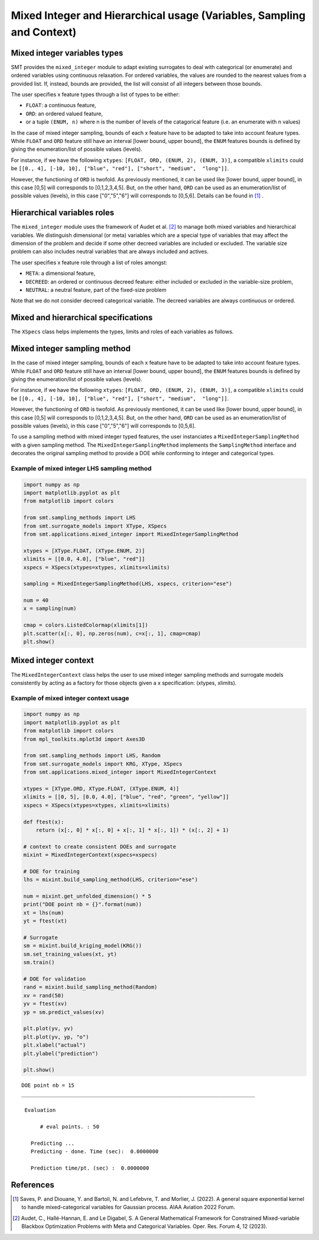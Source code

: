 .. _Mixed Integer and Hierarchical Variables Types Specifications: 

Mixed Integer and Hierarchical usage (Variables, Sampling and Context)
======================================================================

Mixed integer variables types
-----------------------------

SMT provides the ``mixed_integer`` module to adapt existing surrogates to deal with categorical (or enumerate) and ordered variables using continuous relaxation.
For ordered variables, the values are rounded to the nearest values from a provided list. If, instead, bounds are provided, the list will consist of all integers between those bounds.

The user specifies x feature types through a list of types to be either:

- ``FLOAT``: a continuous feature,
- ``ORD``: an ordered valued feature,
- or a tuple ``(ENUM, n)`` where n is the number of levels of the catagorical feature (i.e. an enumerate with n values)

In the case of mixed integer sampling, bounds of each x feature have to be adapted to take into account feature types. While ``FLOAT`` and ``ORD`` feature still have an interval [lower bound, upper bound], the ``ENUM`` features bounds is defined by giving the enumeration/list of possible values (levels). 

For instance, if we have the following ``xtypes``: ``[FLOAT, ORD, (ENUM, 2), (ENUM, 3)]``, a compatible ``xlimits`` could be ``[[0., 4], [-10, 10], ["blue", "red"], ["short", "medium",  "long"]]``.

However, the functioning of ``ORD`` is twofold. As previously mentioned, it can be used like [lower bound, upper bound], in this case [0,5] will corresponds to [0,1,2,3,4,5]. But, on the other hand, ``ORD`` can be used as an enumeration/list of possible values (levels), in this case ["0","5","6"] will corresponds to [0,5,6]. Details can be found in [1]_ .

Hierarchical variables roles
----------------------------

The ``mixed_integer`` module uses the framework of Audet et al. [2]_ to manage both mixed variables and hierarchical variables. We distinguish dimensional (or meta) variables which are a special type of variables that may affect the dimension of the problem and decide if some other decreed variables are included or excluded. The variable size problem can also includes neutral variables that are always included and actives. 

The user specifies x feature role through a list of roles amongst:

- ``META``: a dimensional feature,
- ``DECREED``: an ordered or continuous decreed feature: either included or excluded in the variable-size problem,
- ``NEUTRAL``: a neutral feature, part of the fixed-size problem

Note that we do not consider decreed categorical variable. The decreed variables are always continuous or ordered.

Mixed and hierarchical specifications
-------------------------------------

The ``XSpecs`` class helps implements the types, limits and roles of each variables as follows.

  .. autoclass:: smt.utils.kriging.XSpecs

  .. automethod:: smt.utils.kriging.XSpecs.__init__

  .. automethod:: smt.utils.kriging.XSpecs.roles

  .. automethod:: smt.utils.kriging.XSpecs.types

  .. automethod:: smt.utils.kriging.XSpecs.limits


Mixed integer sampling method
-----------------------------

In the case of mixed integer sampling, bounds of each x feature have to be adapted to take into account feature types. While ``FLOAT`` and ``ORD`` feature still have an interval [lower bound, upper bound], the ``ENUM`` features bounds is defined by giving the enumeration/list of possible values (levels). 

For instance, if we have the following ``xtypes``: ``[FLOAT, ORD, (ENUM, 2), (ENUM, 3)]``, a compatible ``xlimits`` could be ``[[0., 4], [-10, 10], ["blue", "red"], ["short", "medium",  "long"]]``.

However, the functioning of ``ORD`` is twofold. As previously mentioned, it can be used like [lower bound, upper bound], in this case [0,5] will corresponds to [0,1,2,3,4,5]. But, on the other hand, ``ORD`` can be used as an enumeration/list of possible values (levels), in this case ["0","5","6"] will corresponds to [0,5,6].

To use a sampling method with mixed integer typed features, the user instanciates a ``MixedIntegerSamplingMethod`` with a given sampling method.
The ``MixedIntegerSamplingMethod`` implements the ``SamplingMethod`` interface and decorates the original sampling method to provide a DOE while conforming to integer and categorical types.

Example of mixed integer LHS sampling method
^^^^^^^^^^^^^^^^^^^^^^^^^^^^^^^^^^^^^^^^^^^^

.. code-block:: python

  import numpy as np
  import matplotlib.pyplot as plt
  from matplotlib import colors
  
  from smt.sampling_methods import LHS
  from smt.surrogate_models import XType, XSpecs
  from smt.applications.mixed_integer import MixedIntegerSamplingMethod
  
  xtypes = [XType.FLOAT, (XType.ENUM, 2)]
  xlimits = [[0.0, 4.0], ["blue", "red"]]
  xspecs = XSpecs(xtypes=xtypes, xlimits=xlimits)
  
  sampling = MixedIntegerSamplingMethod(LHS, xspecs, criterion="ese")
  
  num = 40
  x = sampling(num)
  
  cmap = colors.ListedColormap(xlimits[1])
  plt.scatter(x[:, 0], np.zeros(num), c=x[:, 1], cmap=cmap)
  plt.show()
  
.. figure:: Mixed_Hier_usage_TestMixedInteger_run_mixed_integer_lhs_example.png
  :scale: 80 %
  :align: center

Mixed integer context
---------------------

The ``MixedIntegerContext`` class helps the user to use mixed integer sampling methods and surrogate models consistently by acting as a factory for those objects given a x specification: (xtypes, xlimits). 

  .. autoclass:: smt.applications.mixed_integer.MixedIntegerContext

  .. automethod:: smt.applications.mixed_integer.MixedIntegerContext.__init__

  .. automethod:: smt.applications.mixed_integer.MixedIntegerContext.build_sampling_method

  .. automethod:: smt.applications.mixed_integer.MixedIntegerContext.build_surrogate_model

  .. automethod:: smt.applications.mixed_integer.MixedIntegerContext.cast_to_discrete_values

  .. automethod:: smt.applications.mixed_integer.MixedIntegerContext.fold_with_enum_index

  .. automethod:: smt.applications.mixed_integer.MixedIntegerContext.unfold_with_enum_mask

  .. automethod:: smt.applications.mixed_integer.MixedIntegerContext.cast_to_mixed_integer

  .. automethod:: smt.applications.mixed_integer.MixedIntegerContext.cast_to_enum_value

Example of mixed integer context usage
^^^^^^^^^^^^^^^^^^^^^^^^^^^^^^^^^^^^^^

.. code-block:: python

  import numpy as np
  import matplotlib.pyplot as plt
  from matplotlib import colors
  from mpl_toolkits.mplot3d import Axes3D
  
  from smt.sampling_methods import LHS, Random
  from smt.surrogate_models import KRG, XType, XSpecs
  from smt.applications.mixed_integer import MixedIntegerContext
  
  xtypes = [XType.ORD, XType.FLOAT, (XType.ENUM, 4)]
  xlimits = [[0, 5], [0.0, 4.0], ["blue", "red", "green", "yellow"]]
  xspecs = XSpecs(xtypes=xtypes, xlimits=xlimits)
  
  def ftest(x):
      return (x[:, 0] * x[:, 0] + x[:, 1] * x[:, 1]) * (x[:, 2] + 1)
  
  # context to create consistent DOEs and surrogate
  mixint = MixedIntegerContext(xspecs=xspecs)
  
  # DOE for training
  lhs = mixint.build_sampling_method(LHS, criterion="ese")
  
  num = mixint.get_unfolded_dimension() * 5
  print("DOE point nb = {}".format(num))
  xt = lhs(num)
  yt = ftest(xt)
  
  # Surrogate
  sm = mixint.build_kriging_model(KRG())
  sm.set_training_values(xt, yt)
  sm.train()
  
  # DOE for validation
  rand = mixint.build_sampling_method(Random)
  xv = rand(50)
  yv = ftest(xv)
  yp = sm.predict_values(xv)
  
  plt.plot(yv, yv)
  plt.plot(yv, yp, "o")
  plt.xlabel("actual")
  plt.ylabel("prediction")
  
  plt.show()
  
::

  DOE point nb = 15
  ___________________________________________________________________________
     
   Evaluation
     
        # eval points. : 50
     
     Predicting ...
     Predicting - done. Time (sec):  0.0000000
     
     Prediction time/pt. (sec) :  0.0000000
     
  
.. figure:: Mixed_Hier_usage_TestMixedInteger_run_mixed_integer_context_example.png
  :scale: 80 %
  :align: center

References
----------

.. [1] Saves, P. and Diouane, Y. and Bartoli, N. and Lefebvre, T. and Morlier, J. (2022). A general square exponential kernel to handle mixed-categorical variables for Gaussian process. AIAA Aviation 2022 Forum. 

.. [2] Audet, C., Hallé-Hannan, E. and Le Digabel, S. A General Mathematical Framework for Constrained Mixed-variable Blackbox Optimization Problems with Meta and Categorical Variables. Oper. Res. Forum 4, 12 (2023). 
